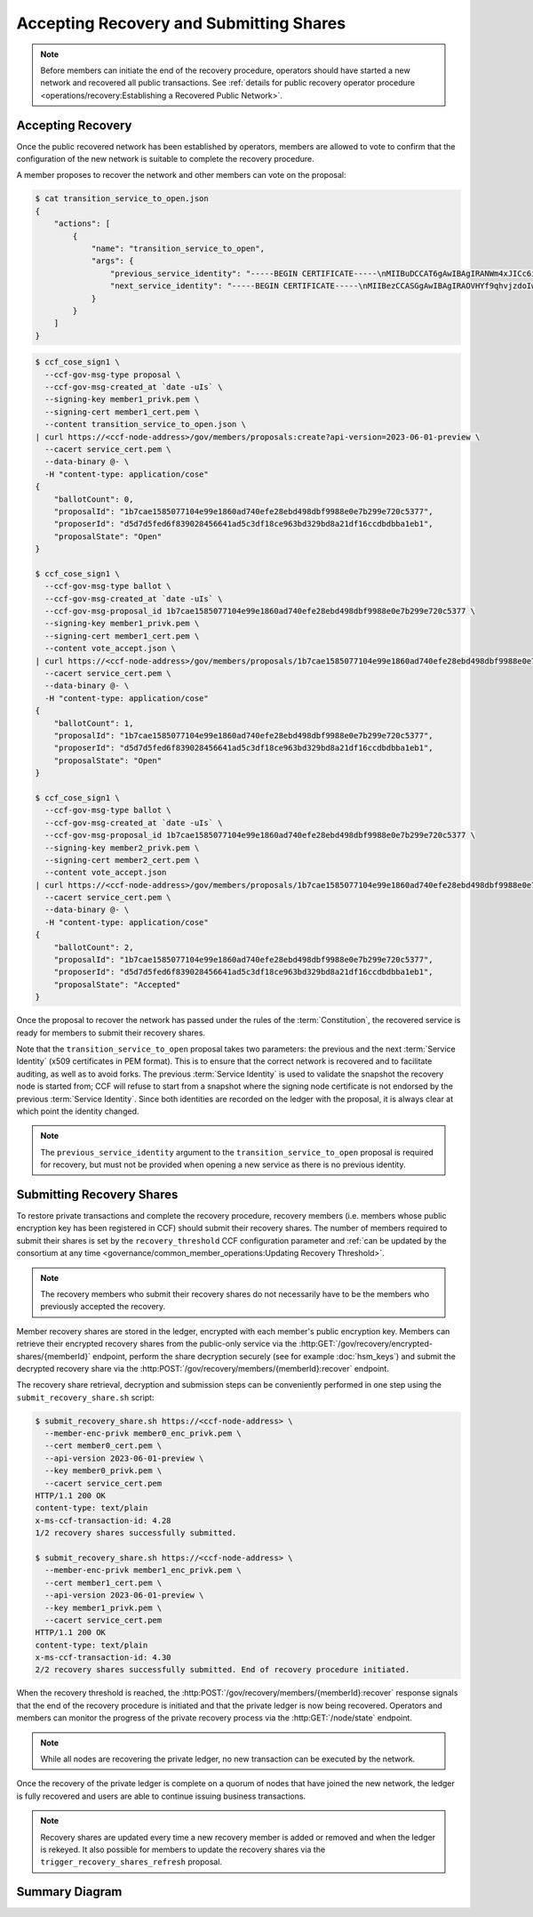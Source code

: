 Accepting Recovery and Submitting Shares
========================================

.. note:: Before members can initiate the end of the recovery procedure, operators should have started a new network and recovered all public transactions. See :ref:`details for public recovery operator procedure <operations/recovery:Establishing a Recovered Public Network>`.

Accepting Recovery
------------------

Once the public recovered network has been established by operators, members are allowed to vote to confirm that the configuration of the new network is suitable to complete the recovery procedure.

A member proposes to recover the network and other members can vote on the proposal:

.. code-block:: bash

    $ cat transition_service_to_open.json
    {
        "actions": [
            {
                "name": "transition_service_to_open",
                "args": {
                    "previous_service_identity": "-----BEGIN CERTIFICATE-----\nMIIBuDCCAT6gAwIBAgIRANWm4xJICc6i4sir+jRXE2gwCgYIKoZIzj0EAwMwFjEU\nMBIGA1UEAwwLQ0NGIE5ldHdvcmswHhcNMjIwMzExMTcwNTEyWhcNMjIwMzEyMTcw\nNTExWjAWMRQwEgYDVQQDDAtDQ0YgTmV0d29yazB2MBAGByqGSM49AgEGBSuBBAAi\nA2IABOyCL4ZOG0mu7fLpciVWcDHFp1dOVr1osONVgG/fhjjZryR/HS5xIc20d96L\nN4yl6qbtoEGE1r1juQB44xoEKOox7OLRD2S0N1/T/DfdCIdgyv5rAVIFCMZVtxGA\nsg6I26NQME4wDAYDVR0TBAUwAwEB/zAdBgNVHQ4EFgQUAz9Pfzi3sEN2w6KuncV2\n0wFXDC0wHwYDVR0jBBgwFoAUAz9Pfzi3sEN2w6KuncV20wFXDC0wCgYIKoZIzj0E\nAwMDaAAwZQIxAKM+T5Lvv4/2nKn8ZL87DkKiBwaGh1kLmrM/0xLhlQYgRp13iqw8\ndt/Zm+/dLCZe/AIwBrgsP5YM2TZ/AAHgC50H8+DKd0k/DfVIy28qhMb/6jr1bCMp\nf0CN7wvG22F59hDa\n-----END CERTIFICATE-----\n",
                    "next_service_identity": "-----BEGIN CERTIFICATE-----\nMIIBezCCASGgAwIBAgIRAOVHYf9qhvjzdoIw3fPHp5YwCgYIKoZIzj0EAwIwFjEU\nMBIGA1UEAwwLQ0NGIE5ldHdvcmswHhcNMjIwMzExMTcwNTQzWhcNMjIwMzEyMTcw\nNTQyWjAWMRQwEgYDVQQDDAtDQ0YgTmV0d29yazBZMBMGByqGSM49AgEGCCqGSM49\nAwEHA0IABBZXMHCrjfBeO+FHqDG8Szjzc4lQC8KmvTX8Il0ZERXH/mjLZ7Dc52rX\nnilD1ghdRDWXiKMQWT9RPvm4tefWHD6jUDBOMAwGA1UdEwQFMAMBAf8wHQYDVR0O\nBBYEFCUmm9u05D0/IFupggFW5VgVlUSyMB8GA1UdIwQYMBaAFCUmm9u05D0/IFup\nggFW5VgVlUSyMAoGCCqGSM49BAMCA0gAMEUCIQCy6WoeLtTUD8GRIOM+oRNe/lTj\nRrrry+0AxZgxBU1oSwIgJmyrTfT90re+rzAkF9uiqoL44TVWkQf1t3cZrgVFYK8=\n-----END CERTIFICATE-----\n"
                }
            }
        ]
    }

.. code-block:: bash

    $ ccf_cose_sign1 \
      --ccf-gov-msg-type proposal \
      --ccf-gov-msg-created_at `date -uIs` \
      --signing-key member1_privk.pem \
      --signing-cert member1_cert.pem \
      --content transition_service_to_open.json \
    | curl https://<ccf-node-address>/gov/members/proposals:create?api-version=2023-06-01-preview \
      --cacert service_cert.pem \
      --data-binary @- \
      -H "content-type: application/cose"
    {
        "ballotCount": 0,
        "proposalId": "1b7cae1585077104e99e1860ad740efe28ebd498dbf9988e0e7b299e720c5377",
        "proposerId": "d5d7d5fed6f839028456641ad5c3df18ce963bd329bd8a21df16ccdbdbba1eb1",
        "proposalState": "Open"
    }

    $ ccf_cose_sign1 \
      --ccf-gov-msg-type ballot \
      --ccf-gov-msg-created_at `date -uIs` \
      --ccf-gov-msg-proposal_id 1b7cae1585077104e99e1860ad740efe28ebd498dbf9988e0e7b299e720c5377 \
      --signing-key member1_privk.pem \
      --signing-cert member1_cert.pem \
      --content vote_accept.json \
    | curl https://<ccf-node-address>/gov/members/proposals/1b7cae1585077104e99e1860ad740efe28ebd498dbf9988e0e7b299e720c5377/ballots/d5d7d5fed6f839028456641ad5c3df18ce963bd329bd8a21df16ccdbdbba1eb1:submit?api-version=2023-06-01-preview \
      --cacert service_cert.pem \
      --data-binary @- \
      -H "content-type: application/cose"
    {
        "ballotCount": 1,
        "proposalId": "1b7cae1585077104e99e1860ad740efe28ebd498dbf9988e0e7b299e720c5377",
        "proposerId": "d5d7d5fed6f839028456641ad5c3df18ce963bd329bd8a21df16ccdbdbba1eb1",
        "proposalState": "Open"
    }

    $ ccf_cose_sign1 \
      --ccf-gov-msg-type ballot \
      --ccf-gov-msg-created_at `date -uIs` \
      --ccf-gov-msg-proposal_id 1b7cae1585077104e99e1860ad740efe28ebd498dbf9988e0e7b299e720c5377 \
      --signing-key member2_privk.pem \
      --signing-cert member2_cert.pem \
      --content vote_accept.json
    | curl https://<ccf-node-address>/gov/members/proposals/1b7cae1585077104e99e1860ad740efe28ebd498dbf9988e0e7b299e720c5377/ballots/e306e3a6eead2f4a3854302b41c3015bf12db9535ac0be1b8cf6584f84bca92b:submit?api-version=2023-06-01-preview \
      --cacert service_cert.pem \
      --data-binary @- \
      -H "content-type: application/cose"
    {
        "ballotCount": 2,
        "proposalId": "1b7cae1585077104e99e1860ad740efe28ebd498dbf9988e0e7b299e720c5377",
        "proposerId": "d5d7d5fed6f839028456641ad5c3df18ce963bd329bd8a21df16ccdbdbba1eb1",
        "proposalState": "Accepted"
    }

Once the proposal to recover the network has passed under the rules of the :term:`Constitution`, the recovered service is ready for members to submit their recovery shares.

Note that the ``transition_service_to_open`` proposal takes two parameters: the previous and the next :term:`Service Identity` (x509 certificates in PEM format). This is to ensure that the correct network is recovered and to facilitate auditing, as well as to avoid forks. The previous :term:`Service Identity` is used to validate the snapshot the recovery node is started from; CCF will refuse to start from a snapshot where the signing node certificate is not endorsed by the previous :term:`Service Identity`. Since both identities are recorded on the ledger with the proposal, it is always clear at which point the identity changed.

.. note:: The ``previous_service_identity`` argument to the ``transition_service_to_open`` proposal is required for recovery, but must not be provided when opening a new service as there is no previous identity.

Submitting Recovery Shares
--------------------------

To restore private transactions and complete the recovery procedure, recovery members (i.e. members whose public encryption key has been registered in CCF) should submit their recovery shares. The number of members required to submit their shares is set by the ``recovery_threshold`` CCF configuration parameter and :ref:`can be updated by the consortium at any time <governance/common_member_operations:Updating Recovery Threshold>`.

.. note:: The recovery members who submit their recovery shares do not necessarily have to be the members who previously accepted the recovery.

Member recovery shares are stored in the ledger, encrypted with each member's public encryption key. Members can retrieve their encrypted recovery shares from the public-only service via the :http:GET:`/gov/recovery/encrypted-shares/{memberId}` endpoint, perform the share decryption securely (see for example :doc:`hsm_keys`) and submit the decrypted recovery share via the :http:POST:`/gov/recovery/members/{memberId}:recover` endpoint.

The recovery share retrieval, decryption and submission steps can be conveniently performed in one step using the ``submit_recovery_share.sh`` script:

.. code-block:: bash

    $ submit_recovery_share.sh https://<ccf-node-address> \
      --member-enc-privk member0_enc_privk.pem \
      --cert member0_cert.pem \ 
      --api-version 2023-06-01-preview \
      --key member0_privk.pem \
      --cacert service_cert.pem
    HTTP/1.1 200 OK
    content-type: text/plain
    x-ms-ccf-transaction-id: 4.28
    1/2 recovery shares successfully submitted.

    $ submit_recovery_share.sh https://<ccf-node-address> \
      --member-enc-privk member1_enc_privk.pem \
      --cert member1_cert.pem \
      --api-version 2023-06-01-preview \
      --key member1_privk.pem \
      --cacert service_cert.pem
    HTTP/1.1 200 OK
    content-type: text/plain
    x-ms-ccf-transaction-id: 4.30
    2/2 recovery shares successfully submitted. End of recovery procedure initiated.

When the recovery threshold is reached, the :http:POST:`/gov/recovery/members/{memberId}:recover` response signals that the end of the recovery procedure is initiated and that the private ledger is now being recovered. Operators and members can monitor the progress of the private recovery process via the :http:GET:`/node/state` endpoint.

.. note:: While all nodes are recovering the private ledger, no new transaction can be executed by the network.

Once the recovery of the private ledger is complete on a quorum of nodes that have joined the new network, the ledger is fully recovered and users are able to continue issuing business transactions.

.. note:: Recovery shares are updated every time a new recovery member is added or removed and when the ledger is rekeyed. It also possible for members to update the recovery shares via the ``trigger_recovery_shares_refresh`` proposal.

Summary Diagram
---------------

.. mermaid::

    sequenceDiagram
        participant Member A
        participant Member B
        participant Network

        Note over Network: Operators have restarted a public-only service

        Member A->>+Network: Propose transition_service_to_open
        Network-->>Member A: Proposal ID
        Member B->>+Network: Vote for Proposal ID
        Network-->>Member B: State: Accepted

        Note over Network: transition_service_to_open proposal completes. <br> Service is ready to accept recovery shares.

        Member A->>+Network: GET /gov/recovery/encrypted-shares/<member0_id>
        Network-->>Member A: Encrypted recovery share for Member A
        Note over Member A: Decrypts recovery share
        Member A->>+Network: POST /gov/recovery/members/<member0_id>:recover": "<recovery_share_0>"
        Network-->>Member A: 1/2 recovery shares successfully submitted.

        Member B->>+Network: GET /gov/recovery/encrypted-shares/<member1_id>
        Network-->>Member B: Encrypted recovery share for Member B
        Note over Member B: Decrypts recovery share
        Member B->>+Network: POST /gov/recovery/members/<member1_id>:recover": "<recovery_share_1>"
        Network-->>Member B: End of recovery procedure initiated.

        Note over Network: Reading Private Ledger...
        Note over Network: Recovery procedure complete
